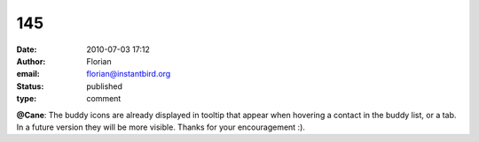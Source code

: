 145
###
:date: 2010-07-03 17:12
:author: Florian
:email: florian@instantbird.org
:status: published
:type: comment

**@Cane**: The buddy icons are already displayed in tooltip that appear when hovering a contact in the buddy list, or a tab. In a future version they will be more visible. Thanks for your encouragement :).
